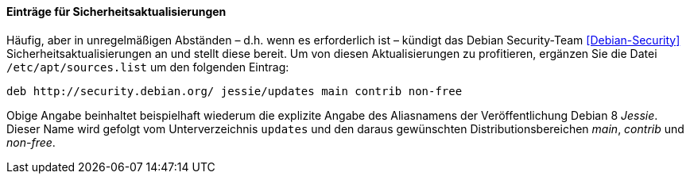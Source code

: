 // Datei: ./werkzeuge/paketquellen-und-werkzeuge/etc-apt-sources.list-verstehen/eintraege-fuer-sicherheitsaktualisierungen.adoc

// Baustelle: Fertig

==== Einträge für Sicherheitsaktualisierungen ====

// Indexeinträge
(((/etc/apt/sources.list,Einträge für Sicherheitsaktualisierungen)))
(((Debian Security Team)))
(((Security Updates)))
Häufig, aber in unregelmäßigen Abständen – d.h. wenn es erforderlich
ist – kündigt das Debian Security-Team <<Debian-Security>>
Sicherheitsaktualisierungen an und stellt diese bereit. Um von diesen
Aktualisierungen zu profitieren, ergänzen Sie die Datei
`/etc/apt/sources.list` um den folgenden Eintrag:

----
deb http://security.debian.org/ jessie/updates main contrib non-free
----

Obige Angabe beinhaltet beispielhaft wiederum die explizite Angabe des
Aliasnamens der Veröffentlichung Debian 8 _Jessie_. Dieser Name wird
gefolgt vom Unterverzeichnis `updates` und den daraus gewünschten
Distributionsbereichen _main_, _contrib_ und _non-free_.

// Datei (Ende): ./werkzeuge/paketquellen-und-werkzeuge/etc-apt-sources.list-verstehen/eintraege-fuer-sicherheitsaktualisierungen.adoc
